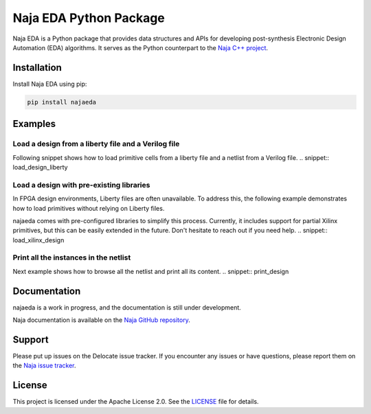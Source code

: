 Naja EDA Python Package
=======================

Naja EDA is a Python package that provides data structures and APIs for developing post-synthesis Electronic Design Automation (EDA) algorithms.
It serves as the Python counterpart to the `Naja C++ project <https://github.com/najaeda/naja>`_.

Installation
------------

Install Naja EDA using pip:

.. code-block:: bash

    pip install najaeda

Examples
--------

Load a design from a liberty file and a Verilog file
~~~~~~~~~~~~~~~~~~~~~~~~~~~~~~~~~~~~~~~~~~~~~~~~~~~~
Following snippet shows how to load primitive cells from a liberty file and
a netlist from a Verilog file.
.. snippet:: load_design_liberty

Load a design with pre-existing libraries
~~~~~~~~~~~~~~~~~~~~~~~~~~~~~~~~~~~~~~~~~
In FPGA design environments, Liberty files are often unavailable.
To address this, the following example demonstrates how to load primitives
without relying on Liberty files.

najaeda comes with pre-configured libraries to simplify this process.
Currently, it includes support for partial Xilinx primitives, but this can be
easily extended in the future. Don't hesitate to reach out if you need help.
.. snippet:: load_xilinx_design

Print all the instances in the netlist
~~~~~~~~~~~~~~~~~~~~~~~~~~~~~~~~~~~~~~
Next example shows how to browse all the netlist and print all its content.
.. snippet:: print_design

Documentation
-------------
najaeda is a work in progress, and the documentation is still under development.

Naja documentation is available on the `Naja GitHub repository <https://github.com/najaeda/naja>`_.

Support
-------
Please put up issues on the Delocate issue tracker.
If you encounter any issues or have questions, please report them on the
`Naja issue tracker <https://github.com/najaeda/naja/issues>`_.

License
-------
This project is licensed under the Apache License 2.0.
See the `LICENSE <https://github.com/najaeda/naja/blob/main/LICENSE>`_ file for details.